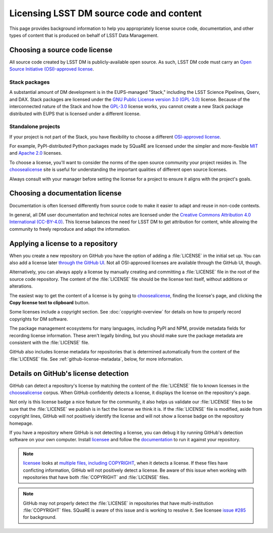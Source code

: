 #########################################
Licensing LSST DM source code and content
#########################################

This page provides background information to help you appropriately license source code, documentation, and other types of content that is produced on behalf of LSST Data Management.

.. _choose-a-source-license:

Choosing a source code license
==============================

All source code created by LSST DM is publicly-available open source.
As such, LSST DM code must carry an `Open Source Initiative (OSI)-approved license`_.

Stack packages
--------------

A substantial amount of DM development is in the EUPS-managed "Stack," including the LSST Science Pipelines, Qserv, and DAX.
Stack packages are licensed under the `GNU Public License version 3.0 (GPL-3.0)`_ license.
Because of the interconnected nature of the Stack and how the `GPL-3.0`_ license works, you cannot create a new Stack package distributed with EUPS that is licensed under a different license.

.. seealso::

   :doc:`/stack/license-and-copyright`.

Standalone projects
-------------------

If your project is not part of the Stack, you have flexibility to choose a different `OSI-approved license`_.

For example, PyPI-distributed Python packages made by SQuaRE are licensed under the simpler and more-flexible MIT_ and `Apache 2.0`_ licenses.

To choose a license, you'll want to consider the norms of the open source community your project resides in.
The `choosealicense`_ site is useful for understanding the important qualities of different open source licenses.

Always consult with your manager before setting the license for a project to ensure it aligns with the project's goals.

.. _choose-a-doc-license:

Choosing a documentation license
================================

Documentation is often licensed differently from source code to make it easier to adapt and reuse in non-code contexts.

In general, all DM user documentation and technical notes are licensed under the `Creative Commons Attribution 4.0 International (CC-BY-4.0)`_.
This license balances the need for LSST DM to get attribution for content, while allowing the community to freely reproduce and adapt the information.

.. _apply-a-license:

Applying a license to a repository
==================================

When you create a new repository on GitHub you have the option of adding a :file:`LICENSE` in the initial set up.
You can also add a license later `through the GitHub UI <https://help.github.com/articles/adding-a-license-to-a-repository/>`__.
Not all OSI-approved licenses are available through the GitHub UI, though.

Alternatively, you can always apply a license by manually creating and committing a :file:`LICENSE` file in the root of the source code repository.
The content of the :file:`LICENSE` file should be the license text itself, without additions or alterations.

The easiest way to get the content of a license is by going to choosealicense_, finding the license's page, and clicking the **Copy license text to clipboard** button.

Some licenses include a copyright section.
See :doc:`copyright-overview` for details on how to properly record copyrights for DM software.

The package management ecosystems for many languages, including PyPI and NPM, provide metadata fields for recording license information.
These aren't legally binding, but you should make sure the package metadata are consistent with the :file:`LICENSE` file.

GitHub also includes license metadata for repositories that is determined automatically from the content of the :file:`LICENSE` file.
See :ref:`github-license-metadata`, below, for more information.

.. seealso::

   The `GPL-3.0`_ license used by Stack packages also require preambles in each source code file.
   See :doc:`/stack/license-and-copyright` for details.

.. _github-license-metadata:

Details on GitHub's license detection
=====================================

GitHub can detect a repository's license by matching the content of the :file:`LICENSE` file to known licenses in the choosealicense_ corpus.
When GitHub confidently detects a license, it displays the license on the repository's page.

Not only is this license badge a nice feature for the community, it also helps us validate our :file:`LICENSE` files to be sure that the :file:`LICENSE` we publish is in fact the license we think it is.
If the :file:`LICENSE` file is modified, aside from copyright lines, GitHub will not positively identify the license and will not show a license badge on the repository homepage.

If you have a repository where GitHub is not detecting a license, you can debug it by running GitHub's detection software on your own computer.
Install licensee_ and follow the `documentation <https://github.com/benbalter/licensee/blob/master/docs/command-line-usage.md>`__ to run it against your repository.

.. note::

   licensee_ looks at `multiple files, including COPYRIGHT <https://github.com/benbalter/licensee/blob/master/docs/what-we-look-at.md>`__, when it detects a license.
   If these files have conficting information, GitHub will not positively detect a license.
   Be aware of this issue when working with repositories that have both :file:`COPYRIGHT` and :file:`LICENSE` files.

.. note::

   GitHub may not properly detect the :file:`LICENSE` in repositories that have multi-institution :file:`COPYRIGHT` files.
   SQuaRE is aware of this issue and is working to resolve it.
   See licensee `issue #285 <https://github.com/benbalter/licensee/issues/285>`__ for background.

.. _`OSI-approved license`:
.. _`Open Source Initiative (OSI)-approved license`: https://opensource.org/licenses
.. _`GPL-3.0`:
.. _`GNU Public License version 3.0 (GPL-3.0)`: https://choosealicense.com/licenses/gpl-3.0/
.. _`Creative Commons Attribution 4.0 International (CC-BY-4.0)`: https://choosealicense.com/licenses/cc-by-4.0/
.. _`MIT`: https://choosealicense.com/licenses/mit/
.. _`Apache 2.0`: https://choosealicense.com/licenses/apache-2.0/
.. _choosealicense: https://choosealicense.com/
.. _licensee: https://github.com/benbalter/licensee
